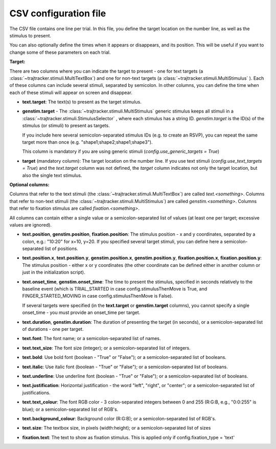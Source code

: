 
CSV configuration file
======================

The CSV file contains one line per trial. In this file, you define the target location on the number line,
as well as the stimulus to present.

You can also optionally define the times when it appears or disappears, and its position. This will be useful
if you want to change some of these parameters on each trial.

**Target:**

There are two columns where you can indicate the target to present - one for text targets
(a :class:`~trajtracker.stimuli.MultiTextBox`) and one for non-text targets (a
:class:`~trajtracker.stimuli.MultiStimulus` ). Each of these columns can include several stimuli, separated by
semicolon. In other columns, you can define the time when each of these stimuli will appear on screen
and disappear.

- **text.target**: The text(s) to present as the target stimulus.

- **genstim.target** - The :class:`~trajtracker.stimuli.MultiStimulus` generic stimulus keeps all stimuli in a
  :class:`~trajtracker.stimuli.StimulusSelector` , where each stimulus has a string ID. *genstim.target* is the
  ID(s) of the stimulus (or stimuli) to present as targets.

  If you include here several semicolon-separated stimulus IDs (e.g. to create an RSVP),
  you can repeat the same target more than once (e.g. "shape1;shape2;shape1;shape3").

  This column is mandatory if you are using generic stimuli (*config.use_generic_targets = True*)

- **target** (mandatory column): The target location on the number line. If you use text stimuli
  (*config.use_text_targets = True*) and the *text.target* column was not defined, the *target* column
  indicates not only the target location, but also the single text stimulus.


**Optional columns:**

Columns that refer to the text stimuli (the :class:`~trajtracker.stimuli.MultiTextBox`) are called *text.<something>*.
Columns that refer to non-text stimuli (the :class:`~trajtracker.stimuli.MultiStimulus`) are called *genstim.<something>*.
Columns that refer to fixation stimulus are called *fixation.<something>*.

All columns can contain either a single value or a semicolon-separated list of values (at least one per target;
excessive values are ignored).

- **text.position**, **genstim.position**, **fixation.position**: The stimulus position - x and y coordinates, separated by
  a colon, e.g.: "10:20" for x=10, y=20. If you specified several target stimuli, you can define here a
  semicolon-separated list of positions.

- **text.position.x**, **text.position.y**, **genstim.position.x**, **genstim.position.y**,
  **fixation.position.x**, **fixation.position.y**: The stimulus position - either x or y coordinates
  (the other coordinate can be defined either in another column or just in the initialization script).

- **text.onset_time**, **genstim.onset_time**: The time to present the stimulus, specified in seconds relatively
  to the baseline event (which is TRIAL_STARTED in case config.stimulusThenMove is True, and FINGER_STARTED_MOVING
  in case config.stimulusThenMove is False).

  If several targets were specified (in the **text.target** or
  **genstim.target** columns), you cannot specify a single onset_time - you must provide an onset_time per target.

- **text.duration**, **genstim.duration**: The duration of presenting the target (in seconds),
  or a semicolon-separated list of durations - one per target.

- **text.font**: The font name; or a semicolon-separated list of names.

- **text.text_size**: The font size (integer); or a semicolon-separated list of integers.

- **text.bold**: Use bold font (boolean - "True" or "False"); or a semicolon-separated list of booleans.

- **text.italic**: Use italic font (boolean - "True" or "False"); or a semicolon-separated list of booleans.

- **text.underline**: Use underline font (boolean - "True" or "False"); or a semicolon-separated list of booleans.

- **text.justification**: Horizontal justification - the word "left", "right", or "center";
  or a semicolon-separated list of justifications.

- **text.text_colour**: The font RGB color - 3 colon-separated integers between 0 and 255
  (R:G:B, e.g., "0:0:255" is blue); or a semicolon-separated list of RGB's.

- **text.background_colour**: Background color (R:G:B); or a semicolon-separated list of RGB's.

- **text.size**: The textbox size, in pixels (width:height); or a semicolon-separated list of sizes

- **fixation.text**: The text to show as fixation stimulus. This is applied only if
  config.fixation_type = 'text'
